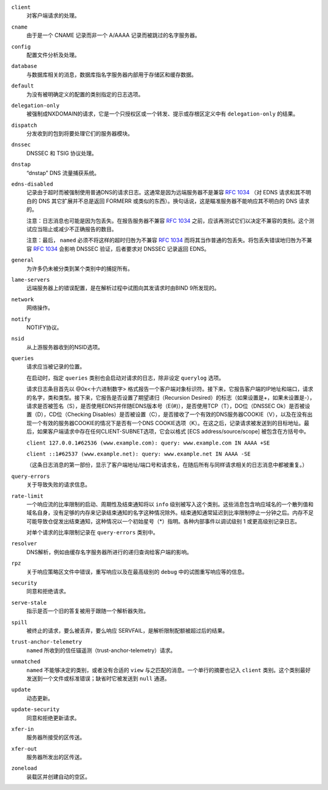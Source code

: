 .. 
   Copyright (C) Internet Systems Consortium, Inc. ("ISC")
   
   This Source Code Form is subject to the terms of the Mozilla Public
   License, v. 2.0. If a copy of the MPL was not distributed with this
   file, You can obtain one at http://mozilla.org/MPL/2.0/.
   
   See the COPYRIGHT file distributed with this work for additional
   information regarding copyright ownership.

..
   Copyright (C) Internet Systems Consortium, Inc. ("ISC")

   This Source Code Form is subject to the terms of the Mozilla Public
   License, v. 2.0. If a copy of the MPL was not distributed with this
   file, You can obtain one at http://mozilla.org/MPL/2.0/.

   See the COPYRIGHT file distributed with this work for additional
   information regarding copyright ownership.

``client``
    对客户端请求的处理。

``cname``
    由于是一个 CNAME 记录而非一个 A/AAAA 记录而被跳过的名字服务器。
     
``config``
    配置文件分析及处理。

``database``
    与数据库相关的消息，数据库指名字服务器内部用于存储区和缓存数据。

``default``
    为没有被明确定义的配置的类别指定的日志选项。

``delegation-only``
    被强制成NXDOMAIN的请求，它是一个只授权区或一个转发、提示或存根区定义中有 ``delegation-only`` 的结果。

``dispatch``
    分发收到的包到将要处理它们的服务器模块。

``dnssec``
    DNSSEC 和 TSIG 协议处理。

``dnstap``
    “dnstap” DNS 流量捕获系统。

``edns-disabled``
    记录由于超时而被强制使用普通DNS的请求日志。这通常是因为远端服务器不是兼容 :rfc:`1034` （对 EDNS 请求和其不明白的 DNS 其它扩展并不总是返回 FORMERR 或类似的东西）。换句话说，这是瞄准服务器不能响应其不明白的 DNS 请求的。

    注意：日志消息也可能是因为包丢失。在报告服务器不兼容 :rfc:`1034` 之前，应该再测试它们以决定不兼容的类别。这个测试应当阻止或减少不正确报告的数目。

    注意：最后， ``named`` 必须不将这样的超时归咎为不兼容 :rfc:`1034` 而将其当作普通的包丢失。将包丢失错误地归咎为不兼容 :rfc:`1034` 会影响 DNSSEC 验证，后者要求对 DNSSEC 记录返回 EDNS。
    
``general``
    为许多仍未被分类到某个类别中的捕捉所有。

``lame-servers``
    远端服务器上的错误配置，是在解析过程中试图向其发请求时由BIND 9所发现的。

``network``
    网络操作。

``notify``
    NOTIFY协议。

``nsid``
    从上游服务器收到的NSID选项。

``queries``
    请求应当被记录的位置。
    
    在启动时，指定 ``queries`` 类别也会启动对请求的日志，除非设定 ``querylog`` 选项。

    请求日志条目首先以 @0x<十六进制数字> 格式报告一个客户端对象标识符。接下来，它报告客户端的IP地址和端口，请求的名字，类和类型。接下来，它报告是否设置了期望递归（Recursion Desired）的标志（如果设置是+，如果未设置是-），请求是否被签名（S），是否使用EDNS并伴随EDNS版本号（E(#)），是否使用TCP（T），DO位（DNSSEC Ok）是否被设置（D），CD位（Checking Disables）是否被设置（C），是否接收了一个有效的DNS服务器COOKIE（V），以及在没有出现一个有效的服务器COOKIE的情况下是否有一个DNS COOKIE选项（K）。在这之后，记录请求被发送到的目标地址。最后，如果客户端请求中存在任何CLIENT-SUBNET选项，它会以格式 [ECS address/source/scope] 被包含在方括号中。

    ``client 127.0.0.1#62536 (www.example.com): query: www.example.com IN AAAA +SE``

    ``client ::1#62537 (www.example.net): query: www.example.net IN AAAA -SE``

    （这条日志消息的第一部份，显示了客户端地址/端口号和请求名，在随后所有与同样请求相关的日志消息中都被重复。）

``query-errors``
    关于导致失败的请求信息。

``rate-limit``
    一个响应流的比率限制的启动、周期性及结束通知将以 ``info`` 级别被写入这个类别。这些消息包含响应域名的一个散列值和域名自身，没有足够的内存来记录结束通知的名字这种情况除外。结束通知通常延迟到比率限制停止一分钟之后。内存不足可能导致仓促发出结束通知，这种情况以一个初始星号（*）指明。各种内部事件以调试级别 1 或更高级别记录日志。

    对单个请求的比率限制记录在 ``query-errors`` 类别中。


``resolver``
    DNS解析，例如由缓存名字服务器所进行的递归查询给客户端的影响。

``rpz``
    关于响应策略区文件中错误，重写响应以及在最高级别的 ``debug`` 中的试图重写响应等的信息。

``security``
    同意和拒绝请求。

``serve-stale``
    指示是否一个旧的答复被用于跟随一个解析器失败。

``spill``
    被终止的请求，要么被丢弃，要么响应 SERVFAIL，是解析限制配额被超过后的结果。

``trust-anchor-telemetry``
    ``named`` 所收到的信任锚遥测（trust-anchor-telemetry）请求。

``unmatched``
    ``named`` 不能够决定的类别，或者没有合适的 ``view`` 与之匹配的消息。一个单行的摘要也记入 ``client`` 类别。这个类别最好发送到一个文件或标准错误；缺省时它被发送到 ``null`` 通道。

``update``
    动态更新。

``update-security``
    同意和拒绝更新请求。

``xfer-in``
    服务器所接受的区传送。

``xfer-out``
    服务器所发出的区传送。

``zoneload``
    装载区并创建自动的空区。
